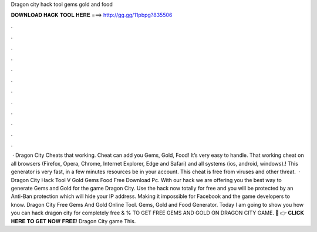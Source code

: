 Dragon city hack tool gems gold and food

𝐃𝐎𝐖𝐍𝐋𝐎𝐀𝐃 𝐇𝐀𝐂𝐊 𝐓𝐎𝐎𝐋 𝐇𝐄𝐑𝐄 ===> http://gg.gg/11pbpg?835506

.

.

.

.

.

.

.

.

.

.

.

.

 · Dragon City Cheats that working. Cheat can add you Gems, Gold, Food! It’s very easy to handle. That working cheat on all browsers (Firefox, Opera, Chrome, Internet Explorer, Edge and Safari) and all systems (ios, android, windows).! This generator is very fast, in a few minutes resources be in your account. This cheat is free from viruses and other threat.  · Dragon City Hack Tool V Gold Gems Food Free Download Pc. With our hack we are offering you the best way to generate Gems and Gold for the game Dragon City. Use the hack now totally for free and you will be protected by an Anti-Ban protection which will hide your IP address. Making it impossible for Facebook and the game developers to know. Dragon City Free Gems And Gold Online Tool. Gems, Gold and Food Generator. Today I am going to show you how you can hack dragon city for completely free & %  TO GET FREE GEMS AND GOLD ON DRAGON CITY GAME. 🔴 👉 𝐂𝐋𝐈𝐂𝐊 𝐇𝐄𝐑𝐄 𝐓𝐎 𝐆𝐄𝐓 𝐍𝐎𝐖 𝐅𝐑𝐄𝐄! Dragon City game This.